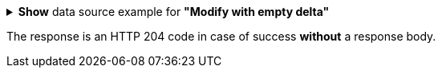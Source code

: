 :page-visibility: hidden
:page-upkeep-status: green

.*Show* data source example for *"Modify with empty delta"*
[%collapsible]
====

link:https://raw.githubusercontent.com/Evolveum/midpoint-samples/master/samples/rest/modify-attribute-empty-delta.json[GitHub]

sampleRef::samples/rest/modify-attribute-empty-delta.json[]
====

The response is an HTTP 204 code in case of success *without* a response body.

